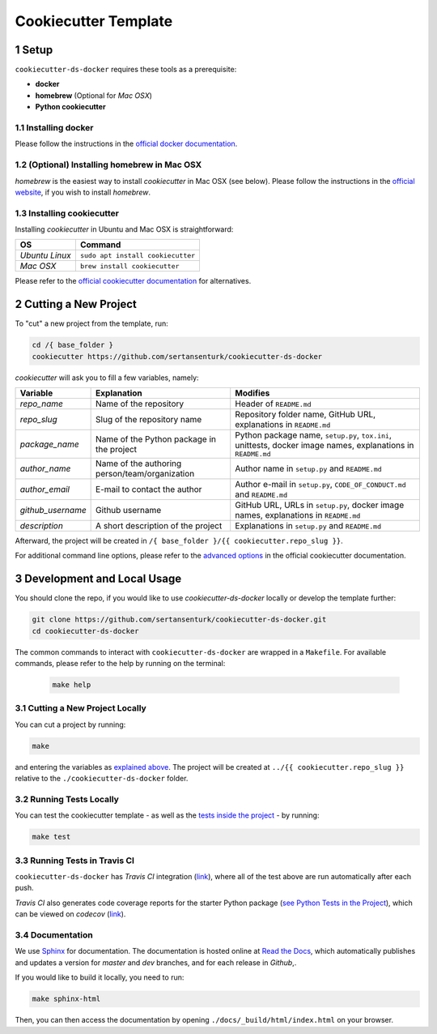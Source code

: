 .. sectnum:: 

#########################################
Cookiecutter Template
#########################################

*****************************************
Setup
*****************************************

``cookiecutter-ds-docker`` requires these tools as a prerequisite:

- **docker**
- **homebrew** (Optional for *Mac OSX*)
- **Python cookiecutter**

Installing docker
=========================================

Please follow the instructions in the `official docker documentation <https://docs.docker.com/get-docker/>`_.

(Optional) Installing homebrew in Mac OSX
=========================================

*homebrew* is the easiest way to install *cookiecutter* in Mac OSX (see below). Please follow the instructions in the `official website <https://brew.sh/>`__, if you wish to install `homebrew`.

Installing cookiecutter
=========================================

Installing `cookiecutter` in Ubuntu and Mac OSX is straightforward:

+--------------------+-----------------------------------+
| OS                 | Command                           |
+====================+===================================+
| *Ubuntu Linux*     | ``sudo apt install cookiecutter`` |
+--------------------+-----------------------------------+
| *Mac OSX*          | ``brew install cookiecutter``     |
+--------------------+-----------------------------------+

Please refer to the `official cookiecutter documentation <https://cookiecutter.readthedocs.io/en/latest/installation.html#install-cookiecutter>`__ for alternatives.

*****************************************
Cutting a New Project
*****************************************

To "cut" a new project from the template, run:

.. code:: bash

    cd /{ base_folder }
    cookiecutter https://github.com/sertansenturk/cookiecutter-ds-docker

*cookiecutter* will ask you to fill a few variables, namely:

+----------------------+--------------------------------------------------+----------------------------------------------------------------------------------------------------------------+
| Variable             | Explanation                                      | Modifies                                                                                                       |
+======================+==================================================+================================================================================================================+
| *repo\_name*         | Name of the repository                           | Header of ``README.md``                                                                                        |
+----------------------+--------------------------------------------------+----------------------------------------------------------------------------------------------------------------+
| *repo\_slug*         | Slug of the repository name                      | Repository folder name, GitHub URL, explanations in ``README.md``                                              |
+----------------------+--------------------------------------------------+----------------------------------------------------------------------------------------------------------------+
| *package\_name*      | Name of the Python package in the project        | Python package name, ``setup.py``, ``tox.ini``, unittests, docker image names, explanations in ``README.md``   |
+----------------------+--------------------------------------------------+----------------------------------------------------------------------------------------------------------------+
| *author\_name*       | Name of the authoring person/team/organization   | Author name in ``setup.py`` and ``README.md``                                                                  |
+----------------------+--------------------------------------------------+----------------------------------------------------------------------------------------------------------------+
| *author\_email*      | E-mail to contact the author                     | Author e-mail in ``setup.py``, ``CODE_OF_CONDUCT.md`` and ``README.md``                                        |
+----------------------+--------------------------------------------------+----------------------------------------------------------------------------------------------------------------+
| *github\_username*   | Github username                                  | GitHub URL, URLs in ``setup.py``, docker image names, explanations in ``README.md``                            |
+----------------------+--------------------------------------------------+----------------------------------------------------------------------------------------------------------------+
| *description*        | A short description of the project               | Explanations in ``setup.py`` and ``README.md``                                                                 |
+----------------------+--------------------------------------------------+----------------------------------------------------------------------------------------------------------------+

Afterward, the project will be created in ``/{ base_folder }/{{ cookiecutter.repo_slug }}``.

For additional command line options, please refer to the `advanced options <https://cookiecutter.readthedocs.io/en/latest/advanced/cli_options.html#command-line-options>`__ in the official cookiecutter documentation.

*****************************************
Development and Local Usage
*****************************************

You should clone the repo, if you would like to use *cookiecutter-ds-docker* locally or develop the template further:

.. code:: bash

   git clone https://github.com/sertansenturk/cookiecutter-ds-docker.git
   cd cookiecutter-ds-docker

The common commands to interact with ``cookiecutter-ds-docker`` are wrapped in a ``Makefile``. For available commands, please refer to the help by running on the terminal:

   .. code:: bash

      make help

Cutting a New Project Locally
=========================================

You can cut a project by running:

.. code:: bash

    make

and entering the variables as `explained above <#cutting-a-new-project>`__. The project will be created at ``../{{ cookiecutter.repo_slug }}`` relative to the ``./cookiecutter-ds-docker`` folder.

Running Tests Locally
=========================================

You can test the cookiecutter template - as well as the `tests inside the project <ds_docker_project.html#testing>`__ - by running:

.. code:: bash

    make test

Running Tests in Travis CI
=========================================

``cookiecutter-ds-docker`` has *Travis CI* integration (`link <https://travis-ci.com/github/sertansenturk/cookiecutter-ds-docker>`__), where all of the test above are run automatically after each push. 

*Travis CI* also generates code coverage reports for the starter Python package (`see Python Tests in the Project <ds_docker_project.html#python>`__), which can be viewed on *codecov* (`link <https://codecov.io/gh/sertansenturk/cookiecutter-ds-docker/>`__).

Documentation
=========================================

We use `Sphinx <https://www.sphinx-doc.org>`__ for documentation. The documentation is hosted online at `Read the Docs <https://cookiecutter-ds-docker.readthedocs.io>`_, which automatically publishes and updates a version for *master* and *dev* branches, and for each release in *Github*,.

If you would like to build it locally, you need to run:

.. code:: bash

    make sphinx-html

Then, you can then access the documentation by opening ``./docs/_build/html/index.html`` on your browser.
